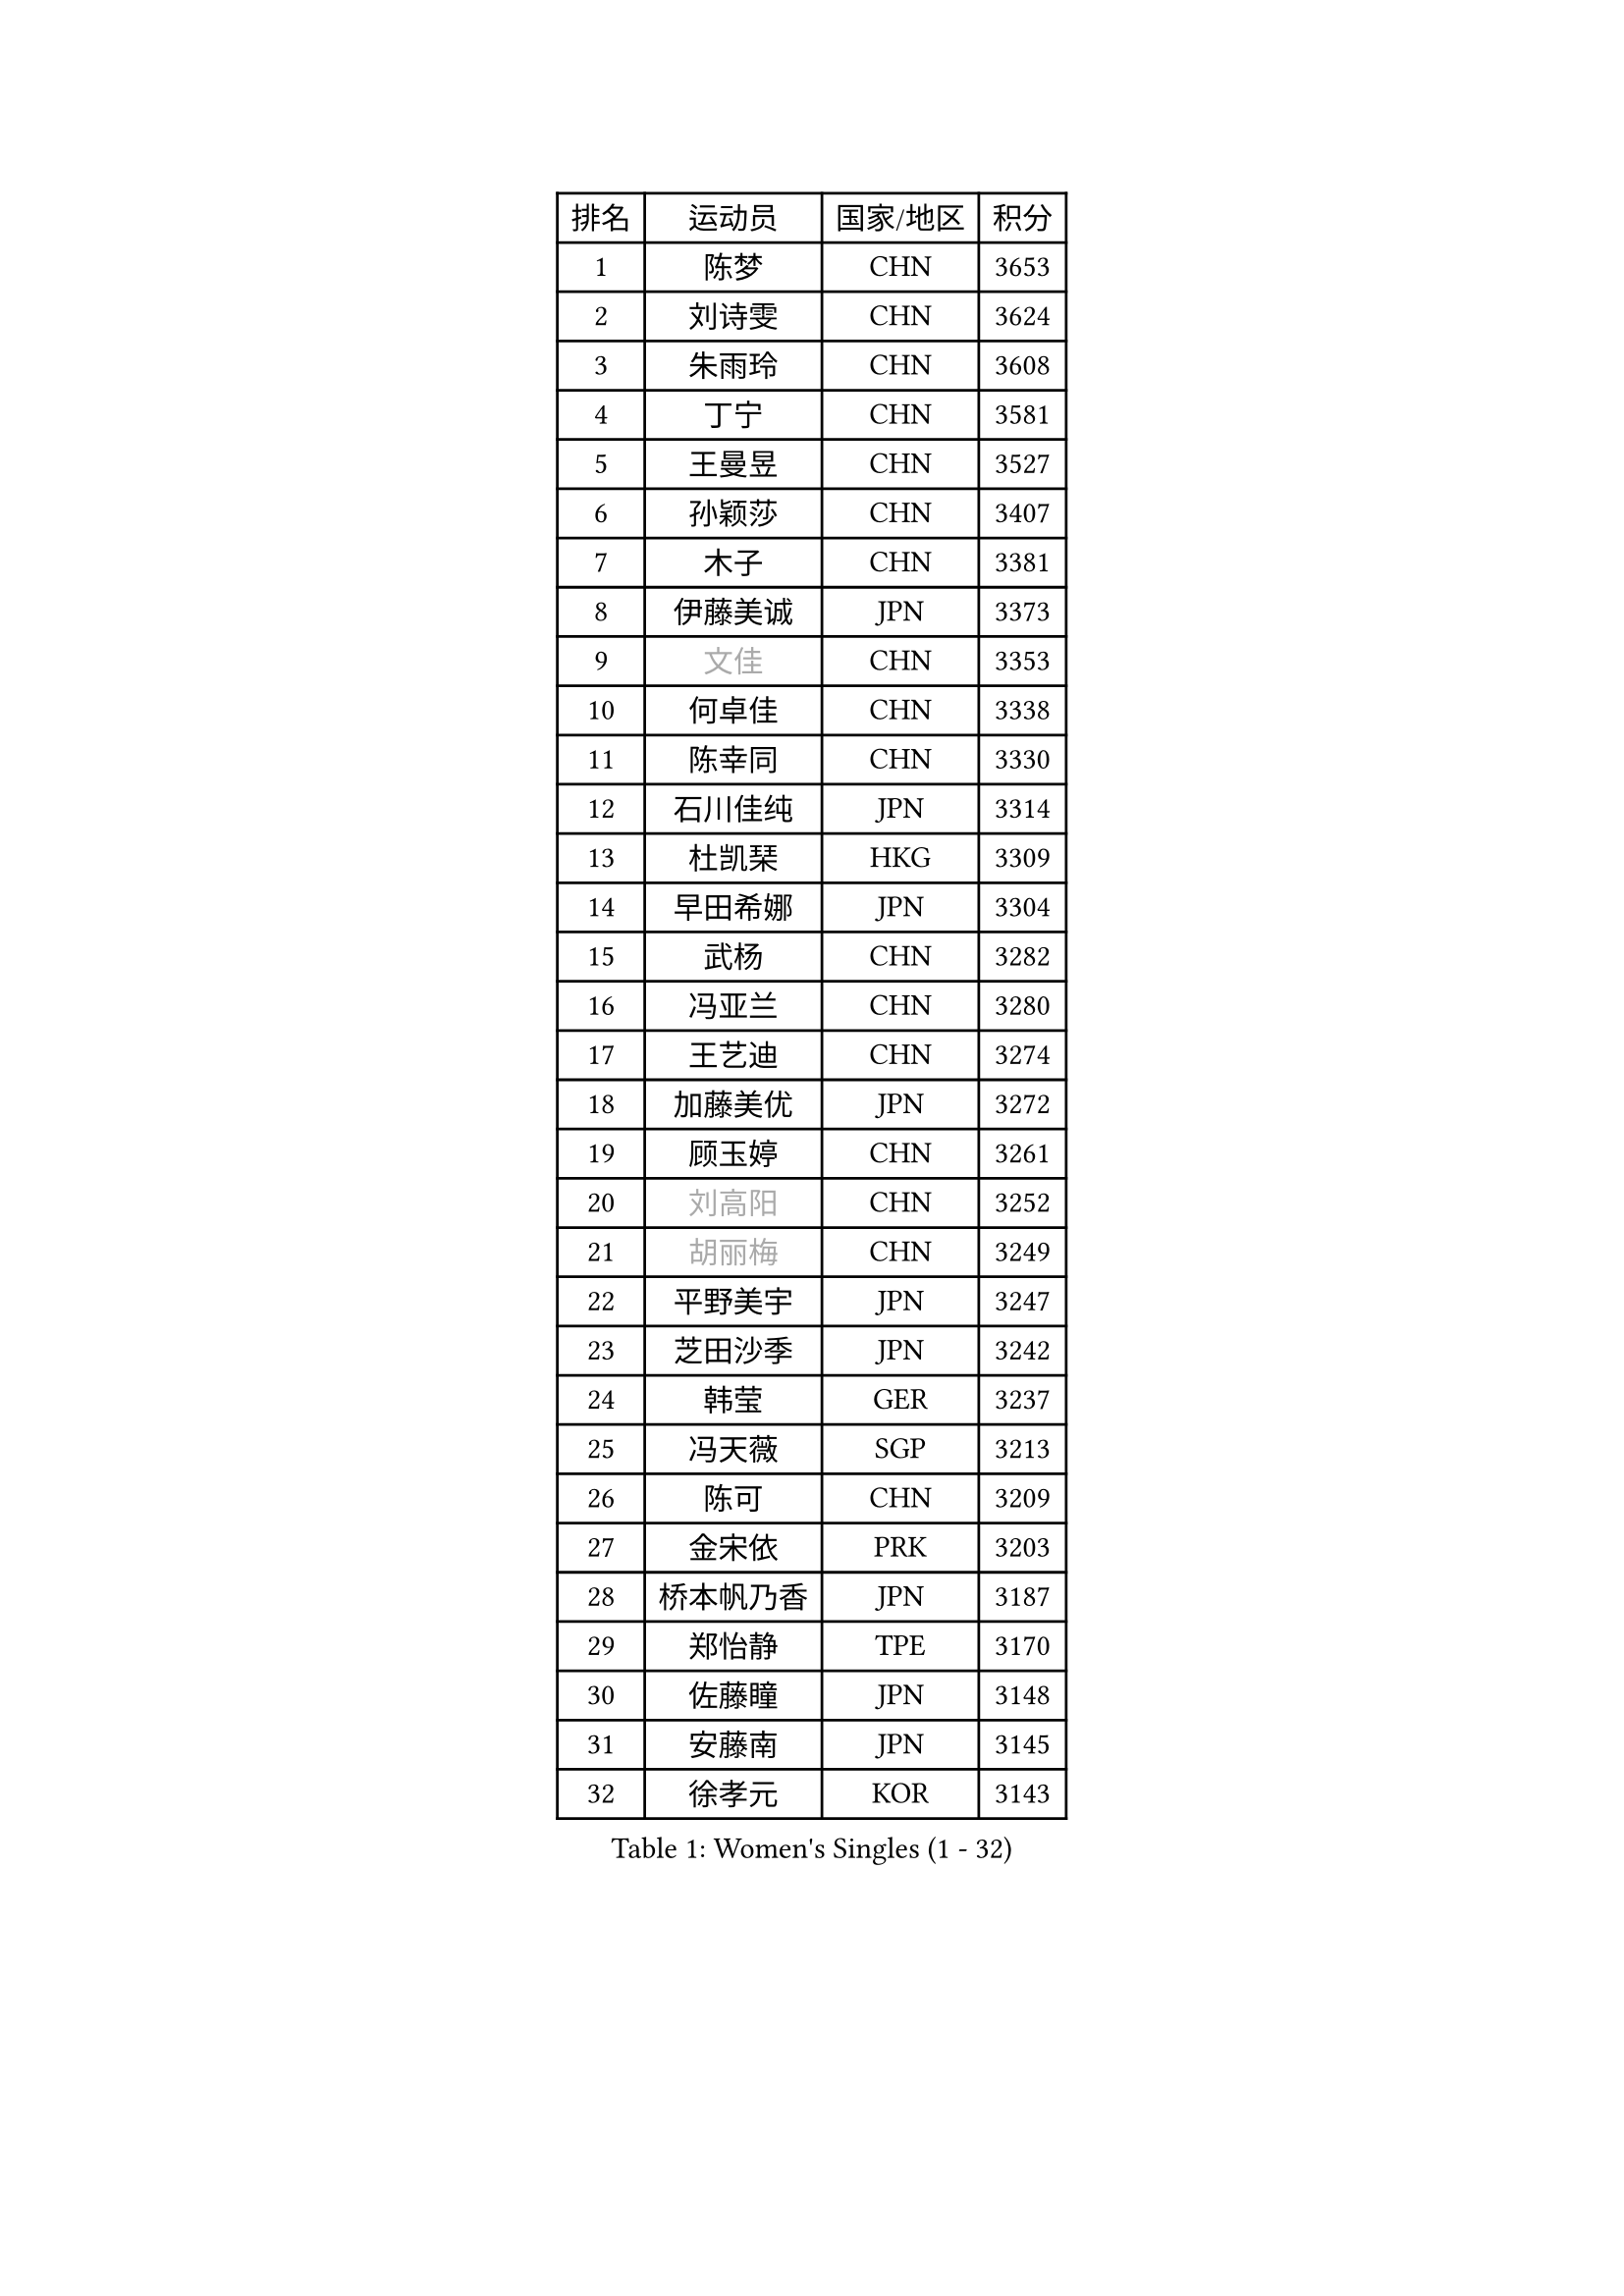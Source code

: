 
#set text(font: ("Courier New", "NSimSun"))
#figure(
  caption: "Women's Singles (1 - 32)",
    table(
      columns: 4,
      [排名], [运动员], [国家/地区], [积分],
      [1], [陈梦], [CHN], [3653],
      [2], [刘诗雯], [CHN], [3624],
      [3], [朱雨玲], [CHN], [3608],
      [4], [丁宁], [CHN], [3581],
      [5], [王曼昱], [CHN], [3527],
      [6], [孙颖莎], [CHN], [3407],
      [7], [木子], [CHN], [3381],
      [8], [伊藤美诚], [JPN], [3373],
      [9], [#text(gray, "文佳")], [CHN], [3353],
      [10], [何卓佳], [CHN], [3338],
      [11], [陈幸同], [CHN], [3330],
      [12], [石川佳纯], [JPN], [3314],
      [13], [杜凯琹], [HKG], [3309],
      [14], [早田希娜], [JPN], [3304],
      [15], [武杨], [CHN], [3282],
      [16], [冯亚兰], [CHN], [3280],
      [17], [王艺迪], [CHN], [3274],
      [18], [加藤美优], [JPN], [3272],
      [19], [顾玉婷], [CHN], [3261],
      [20], [#text(gray, "刘高阳")], [CHN], [3252],
      [21], [#text(gray, "胡丽梅")], [CHN], [3249],
      [22], [平野美宇], [JPN], [3247],
      [23], [芝田沙季], [JPN], [3242],
      [24], [韩莹], [GER], [3237],
      [25], [冯天薇], [SGP], [3213],
      [26], [陈可], [CHN], [3209],
      [27], [金宋依], [PRK], [3203],
      [28], [桥本帆乃香], [JPN], [3187],
      [29], [郑怡静], [TPE], [3170],
      [30], [佐藤瞳], [JPN], [3148],
      [31], [安藤南], [JPN], [3145],
      [32], [徐孝元], [KOR], [3143],
    )
  )#pagebreak()

#set text(font: ("Courier New", "NSimSun"))
#figure(
  caption: "Women's Singles (33 - 64)",
    table(
      columns: 4,
      [排名], [运动员], [国家/地区], [积分],
      [33], [张瑞], [CHN], [3142],
      [34], [李倩], [POL], [3135],
      [35], [孙铭阳], [CHN], [3134],
      [36], [张蔷], [CHN], [3128],
      [37], [佩特丽莎 索尔佳], [GER], [3127],
      [38], [GU Ruochen], [CHN], [3120],
      [39], [傅玉], [POR], [3117],
      [40], [伯纳黛特 斯佐科斯], [ROU], [3116],
      [41], [CHA Hyo Sim], [PRK], [3109],
      [42], [于梦雨], [SGP], [3109],
      [43], [车晓曦], [CHN], [3108],
      [44], [杨晓欣], [MON], [3106],
      [45], [侯美玲], [TUR], [3105],
      [46], [LIU Xi], [CHN], [3095],
      [47], [田志希], [KOR], [3083],
      [48], [索菲亚 波尔卡诺娃], [AUT], [3066],
      [49], [伊丽莎白 萨玛拉], [ROU], [3057],
      [50], [陈思羽], [TPE], [3054],
      [51], [梁夏银], [KOR], [3053],
      [52], [KIM Nam Hae], [PRK], [3053],
      [53], [长崎美柚], [JPN], [3050],
      [54], [PESOTSKA Margaryta], [UKR], [3050],
      [55], [阿德里安娜 迪亚兹], [PUR], [3049],
      [56], [李皓晴], [HKG], [3047],
      [57], [单晓娜], [GER], [3039],
      [58], [李佼], [NED], [3038],
      [59], [李佳燚], [CHN], [3037],
      [60], [CHENG Hsien-Tzu], [TPE], [3030],
      [61], [张默], [CAN], [3026],
      [62], [SOO Wai Yam Minnie], [HKG], [3025],
      [63], [李洁], [NED], [3024],
      [64], [森樱], [JPN], [3019],
    )
  )#pagebreak()

#set text(font: ("Courier New", "NSimSun"))
#figure(
  caption: "Women's Singles (65 - 96)",
    table(
      columns: 4,
      [排名], [运动员], [国家/地区], [积分],
      [65], [李芬], [SWE], [3012],
      [66], [崔孝珠], [KOR], [3007],
      [67], [浜本由惟], [JPN], [3001],
      [68], [EERLAND Britt], [NED], [2999],
      [69], [SAWETTABUT Suthasini], [THA], [2996],
      [70], [范思琦], [CHN], [2992],
      [71], [SHIOMI Maki], [JPN], [2987],
      [72], [EKHOLM Matilda], [SWE], [2985],
      [73], [木原美悠], [JPN], [2970],
      [74], [MATELOVA Hana], [CZE], [2965],
      [75], [#text(gray, "LI Jiayuan")], [CHN], [2961],
      [76], [刘斐], [CHN], [2960],
      [77], [刘佳], [AUT], [2960],
      [78], [MORIZONO Mizuki], [JPN], [2958],
      [79], [李时温], [KOR], [2955],
      [80], [#text(gray, "MATSUZAWA Marina")], [JPN], [2949],
      [81], [HUANG Yingqi], [CHN], [2948],
      [82], [KIM Hayeong], [KOR], [2944],
      [83], [YOO Eunchong], [KOR], [2938],
      [84], [LEE Eunhye], [KOR], [2938],
      [85], [KIM Youjin], [KOR], [2934],
      [86], [MAEDA Miyu], [JPN], [2933],
      [87], [LANG Kristin], [GER], [2931],
      [88], [妮娜 米特兰姆], [GER], [2928],
      [89], [GRZYBOWSKA-FRANC Katarzyna], [POL], [2928],
      [90], [LIU Hsing-Yin], [TPE], [2917],
      [91], [森田美咲], [JPN], [2915],
      [92], [LIN Ye], [SGP], [2913],
      [93], [LIU Xin], [CHN], [2911],
      [94], [YOON Hyobin], [KOR], [2905],
      [95], [BALAZOVA Barbora], [SVK], [2904],
      [96], [倪夏莲], [LUX], [2903],
    )
  )#pagebreak()

#set text(font: ("Courier New", "NSimSun"))
#figure(
  caption: "Women's Singles (97 - 128)",
    table(
      columns: 4,
      [排名], [运动员], [国家/地区], [积分],
      [97], [申裕斌], [KOR], [2903],
      [98], [ODO Satsuki], [JPN], [2901],
      [99], [POTA Georgina], [HUN], [2899],
      [100], [WINTER Sabine], [GER], [2897],
      [101], [SOMA Yumeno], [JPN], [2897],
      [102], [SOLJA Amelie], [AUT], [2893],
      [103], [曾尖], [SGP], [2891],
      [104], [MADARASZ Dora], [HUN], [2887],
      [105], [MIKHAILOVA Polina], [RUS], [2884],
      [106], [HUANG Yi-Hua], [TPE], [2880],
      [107], [HAPONOVA Hanna], [UKR], [2873],
      [108], [SHAO Jieni], [POR], [2872],
      [109], [WU Yue], [USA], [2871],
      [110], [郭雨涵], [CHN], [2870],
      [111], [BATRA Manika], [IND], [2865],
      [112], [LI Yu-Jhun], [TPE], [2864],
      [113], [张安], [USA], [2861],
      [114], [NG Wing Nam], [HKG], [2861],
      [115], [HUANG Yu-Wen], [TPE], [2856],
      [116], [DIACONU Adina], [ROU], [2855],
      [117], [#text(gray, "KATO Kyoka")], [JPN], [2853],
      [118], [#text(gray, "CHOE Hyon Hwa")], [PRK], [2847],
      [119], [NOSKOVA Yana], [RUS], [2845],
      [120], [MONTEIRO DODEAN Daniela], [ROU], [2845],
      [121], [SURJAN Sabina], [SRB], [2841],
      [122], [SASAO Asuka], [JPN], [2839],
      [123], [#text(gray, "KIM Danbi")], [KOR], [2833],
      [124], [KIM Jiho], [KOR], [2832],
      [125], [VOROBEVA Olga], [RUS], [2832],
      [126], [XIAO Maria], [ESP], [2829],
      [127], [#text(gray, "SO Eka")], [JPN], [2828],
      [128], [MUKHERJEE Ayhika], [IND], [2827],
    )
  )